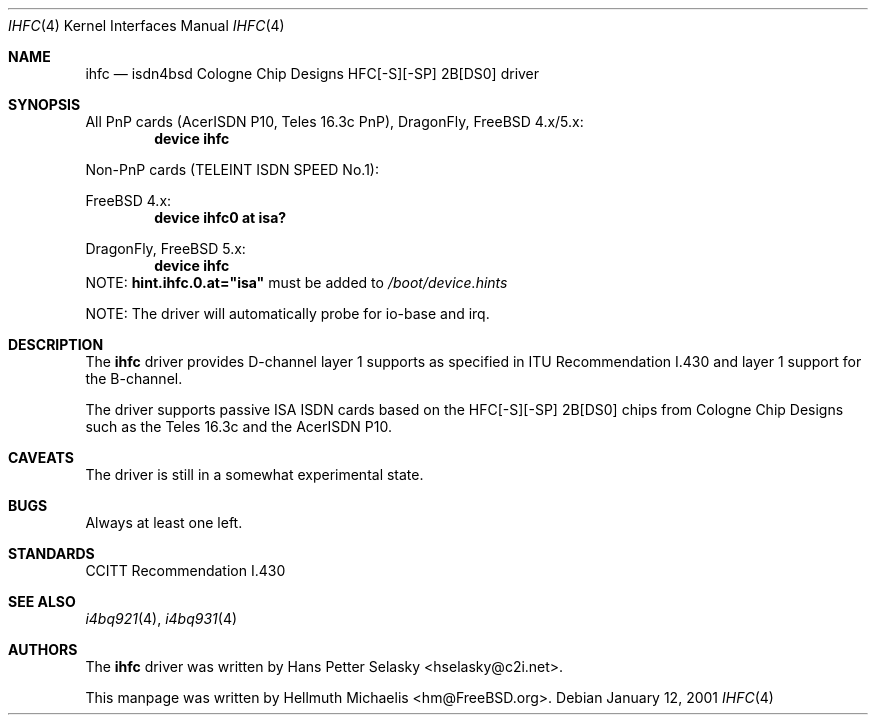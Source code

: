 .\"
.\" Copyright (c) 2000 Hellmuth Michaelis. All rights reserved.
.\"
.\" Redistribution and use in source and binary forms, with or without
.\" modification, are permitted provided that the following conditions
.\" are met:
.\" 1. Redistributions of source code must retain the above copyright
.\"    notice, this list of conditions and the following disclaimer.
.\" 2. Redistributions in binary form must reproduce the above copyright
.\"    notice, this list of conditions and the following disclaimer in the
.\"    documentation and/or other materials provided with the distribution.
.\"
.\" THIS SOFTWARE IS PROVIDED BY THE AUTHOR AND CONTRIBUTORS ``AS IS'' AND
.\" ANY EXPRESS OR IMPLIED WARRANTIES, INCLUDING, BUT NOT LIMITED TO, THE
.\" IMPLIED WARRANTIES OF MERCHANTABILITY AND FITNESS FOR A PARTICULAR PURPOSE
.\" ARE DISCLAIMED.  IN NO EVENT SHALL THE AUTHOR OR CONTRIBUTORS BE LIABLE
.\" FOR ANY DIRECT, INDIRECT, INCIDENTAL, SPECIAL, EXEMPLARY, OR CONSEQUENTIAL
.\" DAMAGES (INCLUDING, BUT NOT LIMITED TO, PROCUREMENT OF SUBSTITUTE GOODS
.\" OR SERVICES; LOSS OF USE, DATA, OR PROFITS; OR BUSINESS INTERRUPTION)
.\" HOWEVER CAUSED AND ON ANY THEORY OF LIABILITY, WHETHER IN CONTRACT, STRICT
.\" LIABILITY, OR TORT (INCLUDING NEGLIGENCE OR OTHERWISE) ARISING IN ANY WAY
.\" OUT OF THE USE OF THIS SOFTWARE, EVEN IF ADVISED OF THE POSSIBILITY OF
.\" SUCH DAMAGE.
.\"
.\" $FreeBSD: src/usr.sbin/i4b/man/ihfc.4,v 1.7.2.1 2001/08/10 23:28:43 obrien Exp $
.\" $DragonFly: src/usr.sbin/i4b/man/ihfc.4,v 1.3 2004/03/11 12:28:58 hmp Exp $
.\"
.\"	last edit-date: [Fri Jan 12 09:54:31 2001]
.\"
.Dd January 12, 2001
.Dt IHFC 4
.Os
.Sh NAME
.Nm ihfc
.Nd isdn4bsd Cologne Chip Designs HFC[-S][-SP] 2B[DS0] driver
.Sh SYNOPSIS
All PnP cards (AcerISDN P10, Teles 16.3c PnP),
.Dx Ns ,
.Fx
4.x/5.x:
.Cd "device ihfc"
.Pp
Non-PnP cards (TELEINT ISDN SPEED No.1):
.Pp
.Fx
4.x:
.Cd "device ihfc0 at isa?"
.Pp
.Dx Ns , Fx
5.x:
.Cd "device ihfc"
NOTE:
.Li hint.ihfc.0.at="isa"
must be added to
.Pa /boot/device.hints
.Pp
NOTE: The driver will automatically probe for io-base and irq.
.Sh DESCRIPTION
The
.Nm
driver provides D-channel layer 1 supports as specified in ITU Recommendation
I.430 and layer 1 support for the B-channel.
.Pp
The driver supports passive ISA ISDN cards based on the HFC[-S][-SP] 2B[DS0]
chips from Cologne Chip Designs such as the Teles 16.3c and
the AcerISDN P10.
.Sh CAVEATS
The driver is still in a somewhat experimental state.
.Sh BUGS
Always at least one left.
.Sh STANDARDS
CCITT Recommendation I.430
.Sh SEE ALSO
.Xr i4bq921 4 ,
.Xr i4bq931 4
.Sh AUTHORS
.An -nosplit
The
.Nm
driver was written by
.An Hans Petter Selasky Aq hselasky@c2i.net .
.Pp
This manpage was written by
.An Hellmuth Michaelis Aq hm@FreeBSD.org .
